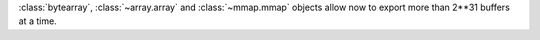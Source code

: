 :class:`bytearray`, :class:`~array.array` and :class:`~mmap.mmap` objects allow now to export more than 2**31 buffers at a time.
